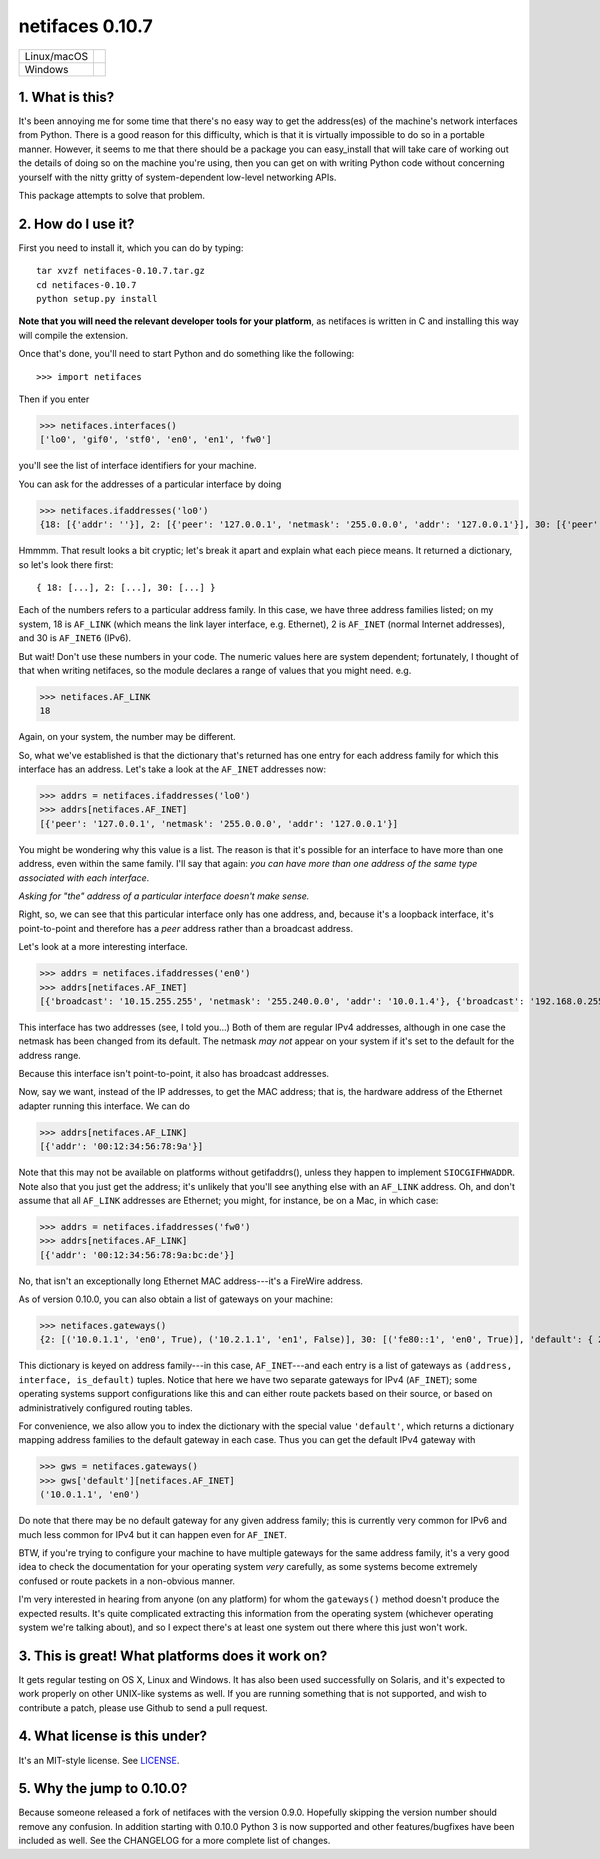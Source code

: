 netifaces 0.10.7
================

+-------------+------------------+
| Linux/macOS | |BuildStatus|    |
+-------------+------------------+
| Windows     | |WinBuildStatus| |
+-------------+------------------+

.. |BuildStatus| image:: https://travis-ci.org/al45tair/netifaces.svg?branch=master
   :target: https://travis-ci.org/al45tair/dmgbuild
   :alt: Build Status (Linux/Mac)

.. |WinBuildStatus| image:: https://ci.appveyor.com/api/projects/status/3ctn1bl0aigpfjoo/branch/master?svg=true
   :target: https://ci.appveyor.com/project/al45tair/netifaces/branch/master
   :alt: Build Status (Windows)

1. What is this?
----------------

It's been annoying me for some time that there's no easy way to get the
address(es) of the machine's network interfaces from Python.  There is
a good reason for this difficulty, which is that it is virtually impossible
to do so in a portable manner.  However, it seems to me that there should
be a package you can easy_install that will take care of working out the
details of doing so on the machine you're using, then you can get on with
writing Python code without concerning yourself with the nitty gritty of
system-dependent low-level networking APIs.

This package attempts to solve that problem.

2. How do I use it?
-------------------

First you need to install it, which you can do by typing::

  tar xvzf netifaces-0.10.7.tar.gz
  cd netifaces-0.10.7
  python setup.py install

**Note that you will need the relevant developer tools for your platform**,
as netifaces is written in C and installing this way will compile the extension.

Once that's done, you'll need to start Python and do something like the
following::

>>> import netifaces

Then if you enter

>>> netifaces.interfaces()
['lo0', 'gif0', 'stf0', 'en0', 'en1', 'fw0']

you'll see the list of interface identifiers for your machine.

You can ask for the addresses of a particular interface by doing

>>> netifaces.ifaddresses('lo0')
{18: [{'addr': ''}], 2: [{'peer': '127.0.0.1', 'netmask': '255.0.0.0', 'addr': '127.0.0.1'}], 30: [{'peer': '::1', 'netmask': 'ffff:ffff:ffff:ffff:ffff:ffff:ffff:ffff', 'addr': '::1'}, {'peer': '', 'netmask': 'ffff:ffff:ffff:ffff::', 'addr': 'fe80::1%lo0'}]}

Hmmmm.  That result looks a bit cryptic; let's break it apart and explain
what each piece means.  It returned a dictionary, so let's look there first::

  { 18: [...], 2: [...], 30: [...] }

Each of the numbers refers to a particular address family.  In this case, we
have three address families listed; on my system, 18 is ``AF_LINK`` (which means
the link layer interface, e.g. Ethernet), 2 is ``AF_INET`` (normal Internet
addresses), and 30 is ``AF_INET6`` (IPv6).

But wait!  Don't use these numbers in your code.  The numeric values here are
system dependent; fortunately, I thought of that when writing netifaces, so
the module declares a range of values that you might need.  e.g.

>>> netifaces.AF_LINK
18

Again, on your system, the number may be different.

So, what we've established is that the dictionary that's returned has one
entry for each address family for which this interface has an address.  Let's
take a look at the ``AF_INET`` addresses now:

>>> addrs = netifaces.ifaddresses('lo0')
>>> addrs[netifaces.AF_INET]
[{'peer': '127.0.0.1', 'netmask': '255.0.0.0', 'addr': '127.0.0.1'}]

You might be wondering why this value is a list.  The reason is that it's
possible for an interface to have more than one address, even within the
same family.  I'll say that again: *you can have more than one address of
the same type associated with each interface*.

*Asking for "the" address of a particular interface doesn't make sense.*

Right, so, we can see that this particular interface only has one address,
and, because it's a loopback interface, it's point-to-point and therefore
has a *peer* address rather than a broadcast address.

Let's look at a more interesting interface.

>>> addrs = netifaces.ifaddresses('en0')
>>> addrs[netifaces.AF_INET]
[{'broadcast': '10.15.255.255', 'netmask': '255.240.0.0', 'addr': '10.0.1.4'}, {'broadcast': '192.168.0.255', 'addr': '192.168.0.47'}]

This interface has two addresses (see, I told you...)  Both of them are
regular IPv4 addresses, although in one case the netmask has been changed
from its default.  The netmask *may not* appear on your system if it's set
to the default for the address range.

Because this interface isn't point-to-point, it also has broadcast addresses.

Now, say we want, instead of the IP addresses, to get the MAC address; that
is, the hardware address of the Ethernet adapter running this interface.  We
can do

>>> addrs[netifaces.AF_LINK]
[{'addr': '00:12:34:56:78:9a'}]

Note that this may not be available on platforms without getifaddrs(), unless
they happen to implement ``SIOCGIFHWADDR``.  Note also that you just get the
address; it's unlikely that you'll see anything else with an ``AF_LINK`` address.
Oh, and don't assume that all ``AF_LINK`` addresses are Ethernet; you might, for
instance, be on a Mac, in which case:

>>> addrs = netifaces.ifaddresses('fw0')
>>> addrs[netifaces.AF_LINK]
[{'addr': '00:12:34:56:78:9a:bc:de'}]

No, that isn't an exceptionally long Ethernet MAC address---it's a FireWire
address.

As of version 0.10.0, you can also obtain a list of gateways on your
machine:

>>> netifaces.gateways()
{2: [('10.0.1.1', 'en0', True), ('10.2.1.1', 'en1', False)], 30: [('fe80::1', 'en0', True)], 'default': { 2: ('10.0.1.1', 'en0'), 30: ('fe80::1', 'en0') }}

This dictionary is keyed on address family---in this case, ``AF_INET``---and
each entry is a list of gateways as ``(address, interface, is_default)`` tuples.
Notice that here we have two separate gateways for IPv4 (``AF_INET``); some
operating systems support configurations like this and can either route packets
based on their source, or based on administratively configured routing tables.

For convenience, we also allow you to index the dictionary with the special
value ``'default'``, which returns a dictionary mapping address families to the
default gateway in each case.  Thus you can get the default IPv4 gateway with

>>> gws = netifaces.gateways()
>>> gws['default'][netifaces.AF_INET]
('10.0.1.1', 'en0')

Do note that there may be no default gateway for any given address family;
this is currently very common for IPv6 and much less common for IPv4 but it
can happen even for ``AF_INET``.

BTW, if you're trying to configure your machine to have multiple gateways for
the same address family, it's a very good idea to check the documentation for
your operating system *very* carefully, as some systems become extremely
confused or route packets in a non-obvious manner.

I'm very interested in hearing from anyone (on any platform) for whom the
``gateways()`` method doesn't produce the expected results.  It's quite
complicated extracting this information from the operating system (whichever
operating system we're talking about), and so I expect there's at least one
system out there where this just won't work.

3. This is great!  What platforms does it work on?
--------------------------------------------------

It gets regular testing on OS X, Linux and Windows.  It has also been used
successfully on Solaris, and it's expected to work properly on other UNIX-like
systems as well.  If you are running something that is not supported, and
wish to contribute a patch, please use Github to send a pull request.

4. What license is this under?
------------------------------

It's an MIT-style license. See `LICENSE <./LICENSE>`_.

5. Why the jump to 0.10.0?
--------------------------

Because someone released a fork of netifaces with the version 0.9.0.
Hopefully skipping the version number should remove any confusion.  In
addition starting with 0.10.0 Python 3 is now supported and other
features/bugfixes have been included as well.  See the CHANGELOG for a
more complete list of changes.
